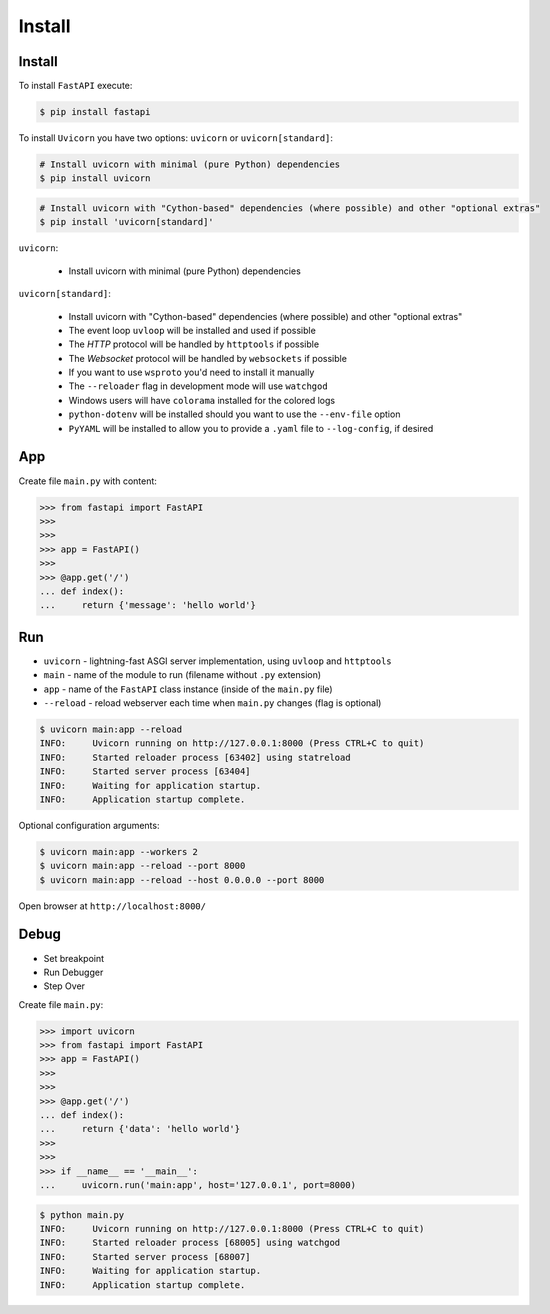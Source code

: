 Install
=======


Install
-------
To install ``FastAPI`` execute:

.. code-block:: console

    $ pip install fastapi

To install ``Uvicorn`` you have two options: ``uvicorn`` or ``uvicorn[standard]``:

.. code-block:: console

    # Install uvicorn with minimal (pure Python) dependencies
    $ pip install uvicorn

.. code-block:: console

    # Install uvicorn with "Cython-based" dependencies (where possible) and other "optional extras"
    $ pip install 'uvicorn[standard]'

``uvicorn``:

    * Install uvicorn with minimal (pure Python) dependencies

``uvicorn[standard]``:

    * Install uvicorn with "Cython-based" dependencies (where possible) and other "optional extras"
    * The event loop ``uvloop`` will be installed and used if possible
    * The `HTTP` protocol will be handled by ``httptools`` if possible
    * The `Websocket` protocol will be handled by ``websockets`` if possible
    * If you want to use ``wsproto`` you'd need to install it manually
    * The ``--reloader`` flag in development mode will use ``watchgod``
    * Windows users will have ``colorama`` installed for the colored logs
    * ``python-dotenv`` will be installed should you want to use the ``--env-file`` option
    * ``PyYAML`` will be installed to allow you to provide a ``.yaml`` file to ``--log-config``, if desired


App
---
Create file ``main.py`` with content:

>>> from fastapi import FastAPI
>>>
>>>
>>> app = FastAPI()
>>>
>>> @app.get('/')
... def index():
...     return {'message': 'hello world'}


Run
---
* ``uvicorn`` - lightning-fast ASGI server implementation, using ``uvloop`` and ``httptools``
* ``main`` - name of the module to run (filename without ``.py`` extension)
* ``app`` - name of the ``FastAPI`` class instance (inside of the ``main.py`` file)
* ``--reload`` - reload webserver each time when ``main.py`` changes (flag is optional)

.. code-block:: console

    $ uvicorn main:app --reload
    INFO:     Uvicorn running on http://127.0.0.1:8000 (Press CTRL+C to quit)
    INFO:     Started reloader process [63402] using statreload
    INFO:     Started server process [63404]
    INFO:     Waiting for application startup.
    INFO:     Application startup complete.

Optional configuration arguments:

.. code-block:: console

    $ uvicorn main:app --workers 2
    $ uvicorn main:app --reload --port 8000
    $ uvicorn main:app --reload --host 0.0.0.0 --port 8000

Open browser at ``http://localhost:8000/``


Debug
-----
* Set breakpoint
* Run Debugger
* Step Over

Create file ``main.py``:

>>> import uvicorn
>>> from fastapi import FastAPI
>>> app = FastAPI()
>>>
>>>
>>> @app.get('/')
... def index():
...     return {'data': 'hello world'}
>>>
>>>
>>> if __name__ == '__main__':
...     uvicorn.run('main:app', host='127.0.0.1', port=8000)

.. code-block:: console

    $ python main.py
    INFO:     Uvicorn running on http://127.0.0.1:8000 (Press CTRL+C to quit)
    INFO:     Started reloader process [68005] using watchgod
    INFO:     Started server process [68007]
    INFO:     Waiting for application startup.
    INFO:     Application startup complete.

